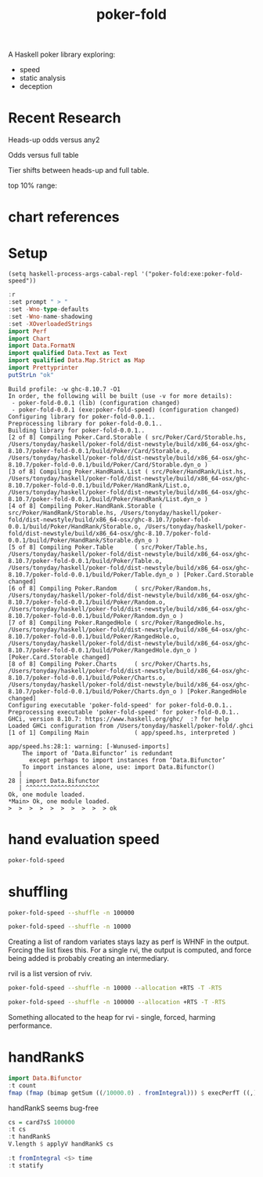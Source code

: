 #+TITLE: poker-fold
#+PROPERTY: header-args :exports both
#+PROPERTY: header-args :eval no-export

A Haskell poker library exploring:

- speed
- static analysis
- deception

* Recent Research

Heads-up odds versus any2

[[file:other/odds2.svg]]

Odds versus full table

[[file:other/odds9.svg]]

Tier shifts between heads-up and full table.

[[file:other/compare29.svg]]

top 10% range:

[[file:other/top10.svg]]


* chart references

[[file:other/count.svg]]


[[file:other/fcr.svg]]
[[file:other/freq.svg]]
[[file:other/o2.svg]]
[[file:other/pixelo9.svg]]
[[file:other/rect.svg]]
[[file:other/text.svg]]

* Setup

#+begin_src elisp
(setq haskell-process-args-cabal-repl '("poker-fold:exe:poker-fold-speed"))
#+end_src

#+RESULTS:
| poker-fold:exe:poker-fold-speed |

#+begin_src haskell :results output :exports both
:r
:set prompt " > "
:set -Wno-type-defaults
:set -Wno-name-shadowing
:set -XOverloadedStrings
import Perf
import Chart
import Data.FormatN
import qualified Data.Text as Text
import qualified Data.Map.Strict as Map
import Prettyprinter
putStrLn "ok"
#+end_src

#+RESULTS:
#+begin_example
Build profile: -w ghc-8.10.7 -O1
In order, the following will be built (use -v for more details):
 - poker-fold-0.0.1 (lib) (configuration changed)
 - poker-fold-0.0.1 (exe:poker-fold-speed) (configuration changed)
Configuring library for poker-fold-0.0.1..
Preprocessing library for poker-fold-0.0.1..
Building library for poker-fold-0.0.1..
[2 of 8] Compiling Poker.Card.Storable ( src/Poker/Card/Storable.hs, /Users/tonyday/haskell/poker-fold/dist-newstyle/build/x86_64-osx/ghc-8.10.7/poker-fold-0.0.1/build/Poker/Card/Storable.o, /Users/tonyday/haskell/poker-fold/dist-newstyle/build/x86_64-osx/ghc-8.10.7/poker-fold-0.0.1/build/Poker/Card/Storable.dyn_o )
[3 of 8] Compiling Poker.HandRank.List ( src/Poker/HandRank/List.hs, /Users/tonyday/haskell/poker-fold/dist-newstyle/build/x86_64-osx/ghc-8.10.7/poker-fold-0.0.1/build/Poker/HandRank/List.o, /Users/tonyday/haskell/poker-fold/dist-newstyle/build/x86_64-osx/ghc-8.10.7/poker-fold-0.0.1/build/Poker/HandRank/List.dyn_o )
[4 of 8] Compiling Poker.HandRank.Storable ( src/Poker/HandRank/Storable.hs, /Users/tonyday/haskell/poker-fold/dist-newstyle/build/x86_64-osx/ghc-8.10.7/poker-fold-0.0.1/build/Poker/HandRank/Storable.o, /Users/tonyday/haskell/poker-fold/dist-newstyle/build/x86_64-osx/ghc-8.10.7/poker-fold-0.0.1/build/Poker/HandRank/Storable.dyn_o )
[5 of 8] Compiling Poker.Table      ( src/Poker/Table.hs, /Users/tonyday/haskell/poker-fold/dist-newstyle/build/x86_64-osx/ghc-8.10.7/poker-fold-0.0.1/build/Poker/Table.o, /Users/tonyday/haskell/poker-fold/dist-newstyle/build/x86_64-osx/ghc-8.10.7/poker-fold-0.0.1/build/Poker/Table.dyn_o ) [Poker.Card.Storable changed]
[6 of 8] Compiling Poker.Random     ( src/Poker/Random.hs, /Users/tonyday/haskell/poker-fold/dist-newstyle/build/x86_64-osx/ghc-8.10.7/poker-fold-0.0.1/build/Poker/Random.o, /Users/tonyday/haskell/poker-fold/dist-newstyle/build/x86_64-osx/ghc-8.10.7/poker-fold-0.0.1/build/Poker/Random.dyn_o )
[7 of 8] Compiling Poker.RangedHole ( src/Poker/RangedHole.hs, /Users/tonyday/haskell/poker-fold/dist-newstyle/build/x86_64-osx/ghc-8.10.7/poker-fold-0.0.1/build/Poker/RangedHole.o, /Users/tonyday/haskell/poker-fold/dist-newstyle/build/x86_64-osx/ghc-8.10.7/poker-fold-0.0.1/build/Poker/RangedHole.dyn_o ) [Poker.Card.Storable changed]
[8 of 8] Compiling Poker.Charts     ( src/Poker/Charts.hs, /Users/tonyday/haskell/poker-fold/dist-newstyle/build/x86_64-osx/ghc-8.10.7/poker-fold-0.0.1/build/Poker/Charts.o, /Users/tonyday/haskell/poker-fold/dist-newstyle/build/x86_64-osx/ghc-8.10.7/poker-fold-0.0.1/build/Poker/Charts.dyn_o ) [Poker.RangedHole changed]
Configuring executable 'poker-fold-speed' for poker-fold-0.0.1..
Preprocessing executable 'poker-fold-speed' for poker-fold-0.0.1..
GHCi, version 8.10.7: https://www.haskell.org/ghc/  :? for help
Loaded GHCi configuration from /Users/tonyday/haskell/poker-fold/.ghci
[1 of 1] Compiling Main             ( app/speed.hs, interpreted )

app/speed.hs:28:1: warning: [-Wunused-imports]
    The import of ‘Data.Bifunctor’ is redundant
      except perhaps to import instances from ‘Data.Bifunctor’
    To import instances alone, use: import Data.Bifunctor()
   |
28 | import Data.Bifunctor
   | ^^^^^^^^^^^^^^^^^^^^^
Ok, one module loaded.
,*Main> Ok, one module loaded.
>  >  >  >  >  >  >  >  >  > ok
#+end_example

* hand evaluation speed

#+begin_src sh :results output
poker-fold-speed
#+end_src

#+RESULTS:
: label1              label2              results
:
: handRank            time                1.44e4
: handRank afap       time                1.33e4
: handRank ffap       time                5.23e6
: handRank f|         time                5.35e6
: handRank |f         time                1.36e4
: handRank |f|        time                6.46e6


* shuffling

#+begin_src sh :results output
poker-fold-speed --shuffle -n 100000
#+end_src

#+RESULTS:
#+begin_example
label1              label2              results

rvi - list          time                2.40e-1
rvi - list f        time                1.87e2
rvi - single        time                5.43e1
rvi - single f      time                5.53e1
rvil - single       time                2.78e3
rviv - list         time                6.00e-4
rviv - list f       time                1.04e4
rviv - single       time                1.58e3
rviv - single f     time                2.75e3
#+end_example

#+begin_src sh :results output
poker-fold-speed --shuffle -n 10000
#+end_src

#+RESULTS:
#+begin_example
label1              label2              results

rvi - list          time                2.46e-1
rvi - list f        time                2.01e2
rvi - single        time                5.54e1
rvi - single f      time                5.41e1
rvil - single       time                3.03e3
rviv - list         time                6.00e-4
rviv - list f       time                1.36e4
rviv - single       time                2.95e3
rviv - single f     time                4.10e3
#+end_example


Creating a list of random variates stays lazy as perf is WHNF in the output. Forcing the list fixes this. For a single rvi, the output is computed, and force being added is probably creating an intermediary.

rvil is a list version of rviv.

#+begin_src sh :results output
poker-fold-speed --shuffle -n 10000 --allocation +RTS -T -RTS
#+end_src

#+RESULTS:
#+begin_example
label1              label2              results

rvi - list          allocation          0
rvi - list f        allocation          5.21e2
rvi - single        allocation          0
rvi - single f      allocation          0
rvil - single       allocation          3.39e3
rviv - list         allocation          0
rviv - list f       allocation          4.13e4
rviv - single       allocation          7.69e3
rviv - single f     allocation          7.68e3
#+end_example

#+begin_src sh :results output
poker-fold-speed --shuffle -n 100000 --allocation +RTS -T -RTS
#+end_src

#+RESULTS:
#+begin_example
label1              label2              results

rvi - list          allocation          0
rvi - list f        allocation          5.43e2
rvi - single        allocation          0
rvi - single f      allocation          1.88e1
rvil - single       allocation          3.49e3
rviv - list         allocation          0
rviv - list f       allocation          4.13e4
rviv - single       allocation          7.60e3
rviv - single f     allocation          7.60e3
#+end_example

Something allocated to the heap for rvi - single, forced, harming performance.


* handRankS

#+begin_src haskell :results output
import Data.Bifunctor
:t count
fmap (fmap (bimap getSum ((/10000.0) . fromIntegral))) $ execPerfT ((,) <$> count <*> time) $ handRankS_P 10000
#+end_src

#+RESULTS:
:
: count :: Measure IO (Sum Int)
: fromList [("flushS",(10000,1709.5718)),("kindS",(9239,1160.7222)),("ranksSet",(9703,1324.894)),("straightS",(9703,421.3668))]


handRankS seems bug-free

#+begin_src haskell :results output
cs = card7sS 100000
:t cs
:t handRankS
V.length $ applyV handRankS cs
#+end_src

#+RESULTS:
:
: cs :: Cards2S
: handRankS :: CardsS -> HandRank
: 100000

#+begin_src haskell :results output
:t fromIntegral <$> time
:t statify
#+end_src

#+RESULTS:
: fromIntegral <$> time :: Num b => Measure IO b
: statify
:   :: Ord a =>
:      StatDType -> Map.Map a [[Double]] -> Map.Map [a] [Double]

